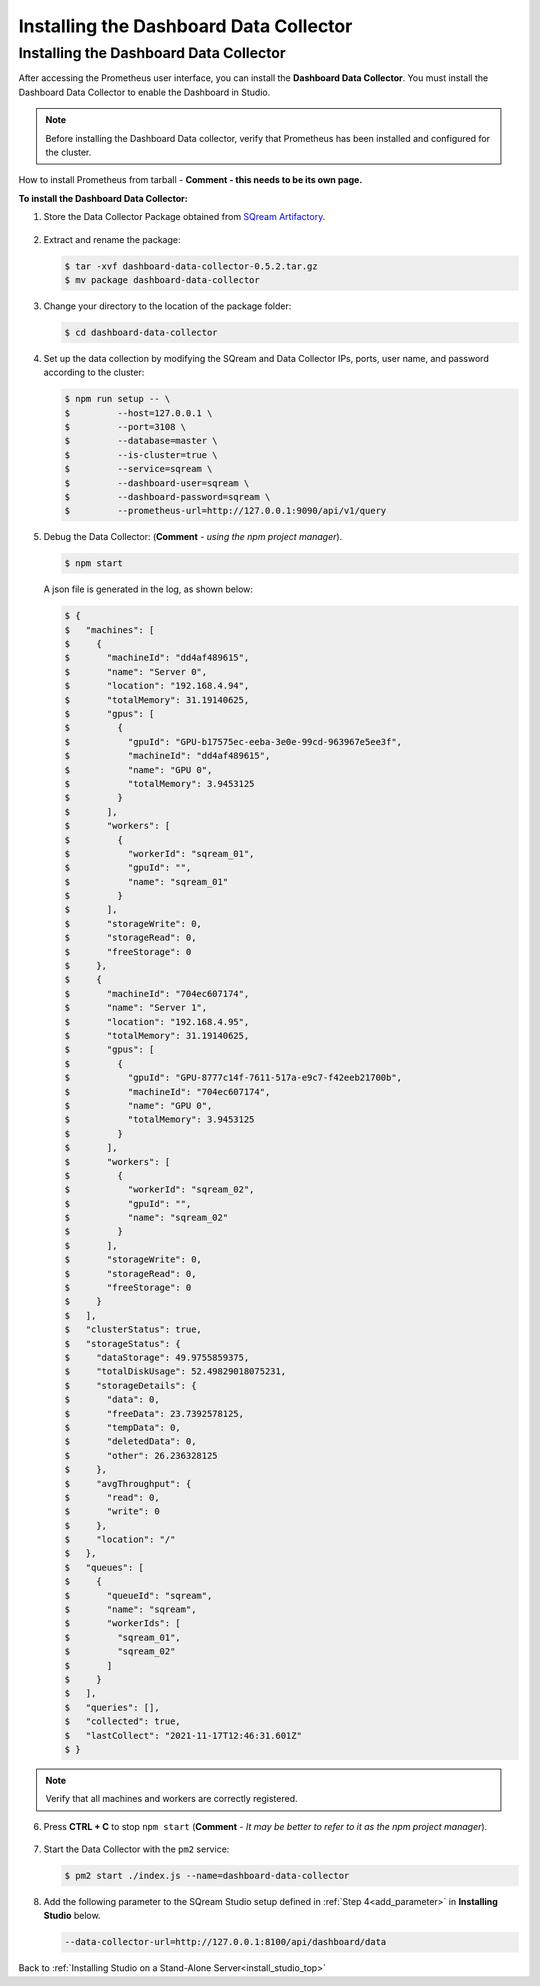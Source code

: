 .. _installing_dashboard_data_collector:



***********************
Installing the Dashboard Data Collector
***********************

Installing the Dashboard Data Collector
^^^^^^^^^^^^^^^
After accessing the Prometheus user interface, you can install the **Dashboard Data Collector**. You must install the Dashboard Data Collector to enable the Dashboard in Studio.

.. note:: Before installing the Dashboard Data collector, verify that Prometheus has been installed and configured for the cluster.

How to install Prometheus from tarball - **Comment - this needs to be its own page.**

**To install the Dashboard Data Collector:**

1. Store the Data Collector Package obtained from `SQream Artifactory <http://artifactory.host-98.sq.l/artifactory/dashboard/data_collector/tarball>`_.

  ::

2. Extract and rename the package:

   .. code-block:: console
   
      $ tar -xvf dashboard-data-collector-0.5.2.tar.gz 
      $ mv package dashboard-data-collector
	  
3. Change your directory to the location of the package folder: 

   .. code-block:: console
   
      $ cd dashboard-data-collector

4. Set up the data collection by modifying the SQream and Data Collector IPs, ports, user name, and password according to the cluster:

   .. code-block:: console
   
      $ npm run setup -- \
      $ 	--host=127.0.0.1 \
      $ 	--port=3108 \
      $ 	--database=master \
      $ 	--is-cluster=true \
      $ 	--service=sqream \
      $ 	--dashboard-user=sqream \
      $ 	--dashboard-password=sqream \
      $ 	--prometheus-url=http://127.0.0.1:9090/api/v1/query

5. Debug the Data Collector: (**Comment** - *using the npm project manager*).

   .. code-block:: console
   
      $ npm start

   A json file is generated in the log, as shown below:   

   .. code-block:: console
   
      $ {
      $   "machines": [
      $     {
      $       "machineId": "dd4af489615",
      $       "name": "Server 0",
      $       "location": "192.168.4.94",
      $       "totalMemory": 31.19140625,
      $       "gpus": [
      $         {
      $           "gpuId": "GPU-b17575ec-eeba-3e0e-99cd-963967e5ee3f",
      $           "machineId": "dd4af489615",
      $           "name": "GPU 0",
      $           "totalMemory": 3.9453125
      $         }
      $       ],
      $       "workers": [
      $         {
      $           "workerId": "sqream_01",
      $           "gpuId": "",
      $           "name": "sqream_01"
      $         }
      $       ],
      $       "storageWrite": 0,
      $       "storageRead": 0,
      $       "freeStorage": 0
      $     },
      $     {
      $       "machineId": "704ec607174",
      $       "name": "Server 1",
      $       "location": "192.168.4.95",
      $       "totalMemory": 31.19140625,
      $       "gpus": [
      $         {
      $           "gpuId": "GPU-8777c14f-7611-517a-e9c7-f42eeb21700b",
      $           "machineId": "704ec607174",
      $           "name": "GPU 0",
      $           "totalMemory": 3.9453125
      $         }
      $       ],
      $       "workers": [
      $         {
      $           "workerId": "sqream_02",
      $           "gpuId": "",
      $           "name": "sqream_02"
      $         }
      $       ],
      $       "storageWrite": 0,
      $       "storageRead": 0,
      $       "freeStorage": 0
      $     }
      $   ],
      $   "clusterStatus": true,
      $   "storageStatus": {
      $     "dataStorage": 49.9755859375,
      $     "totalDiskUsage": 52.49829018075231,
      $     "storageDetails": {
      $       "data": 0,
      $       "freeData": 23.7392578125,
      $       "tempData": 0,
      $       "deletedData": 0,
      $       "other": 26.236328125
      $     },
      $     "avgThroughput": {
      $       "read": 0,
      $       "write": 0
      $     },
      $     "location": "/"
      $   },
      $   "queues": [
      $     {
      $       "queueId": "sqream",
      $       "name": "sqream",
      $       "workerIds": [
      $         "sqream_01",
      $         "sqream_02"
      $       ]
      $     }
      $   ],
      $   "queries": [],
      $   "collected": true,
      $   "lastCollect": "2021-11-17T12:46:31.601Z"
      $ }
	  
.. note:: Verify that all machines and workers are correctly registered.


6. Press **CTRL + C** to stop ``npm start`` (**Comment** - *It may be better to refer to it as the npm project manager*).

  ::


7. Start the Data Collector with the ``pm2`` service:

   .. code-block:: console
   
      $ pm2 start ./index.js --name=dashboard-data-collector
	  
8. Add the following parameter to the SQream Studio setup defined in :ref:`Step 4<add_parameter>` in **Installing Studio** below.

   .. code-block:: console
   
      --data-collector-url=http://127.0.0.1:8100/api/dashboard/data

Back to :ref:`Installing Studio on a Stand-Alone Server<install_studio_top>`
